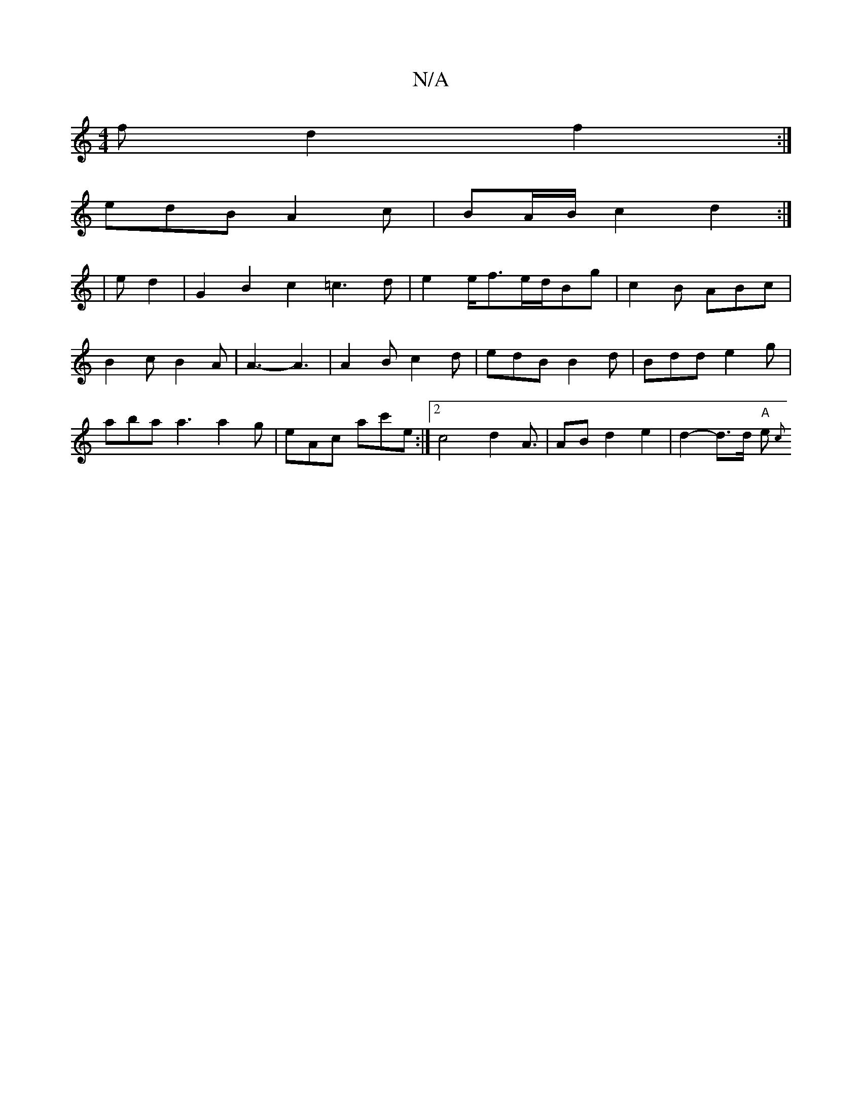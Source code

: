 X:1
T:N/A
M:4/4
R:N/A
K:Cmajor
f d2f2:|
edB A2c | BA/2B/2- c2 d2 :|
|e d2 |G2 B2 c2 =c3d| e2 e/f3/2e/2d/2Bg|c2 B ABc | B2 c B2 A | A3- A3|A2B c2d|edB B2d | Bdd e2 g | aba a3 a2 g | eAc ac'e :|2 c4 d2 A3/2|AB d2 e2 | d2-d>d "A"e>{c}